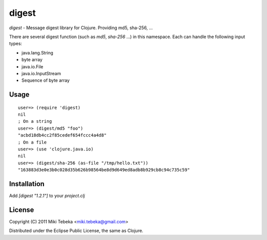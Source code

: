 ======
digest
======

`digest` - Message digest library for Clojure. Providing md5, sha-256, ...

There are several digest function (such as `md5`, `sha-256` ...) in this
namespace. Each can handle the following input types:

* java.lang.String
* byte array
* java.io.File
* java.io.InputStream
* Sequence of byte array

Usage
=====
::

    user=> (require 'digest)
    nil
    ; On a string
    user=> (digest/md5 "foo")
    "acbd18db4cc2f85cedef654fccc4a4d8"
    ; On a file
    user=> (use 'clojure.java.io)
    nil
    user=> (digest/sha-256 (as-file "/tmp/hello.txt"))
    "163883d3e0e3b0c028d35b626b98564be8d9d649ed8adb8b929cb8c94c735c59"

Installation
============
Add `[digest "1.2.1"]` to your `project.clj`

License
=======
Copyright (C) 2011 Miki Tebeka <miki.tebeka@gmail.com>

Distributed under the Eclipse Public License, the same as Clojure.
